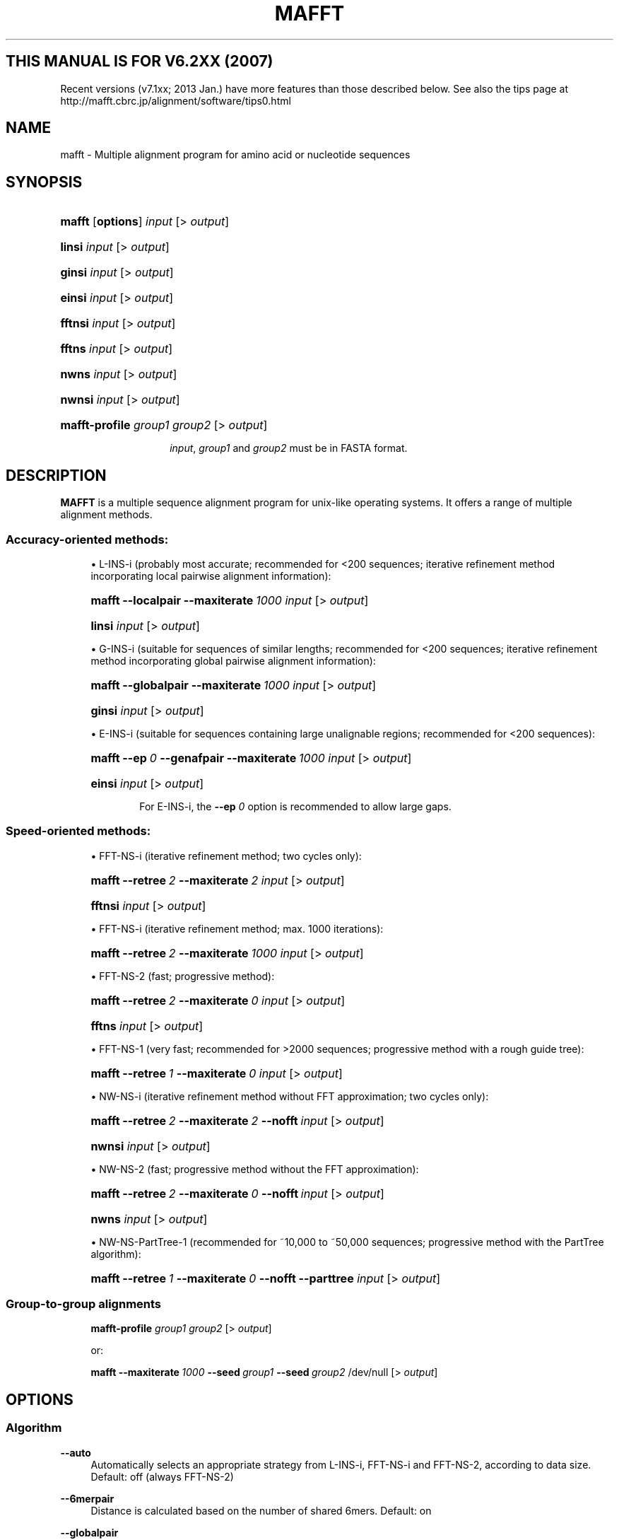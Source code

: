 .\"     Title: MAFFT
.\"    Author: Kazutaka Katoh <kazutaka.katoh@aist.go.jp>
.\" Generator: DocBook XSL Stylesheets v1.72.0 <http://docbook.sf.net/>
.\"      Date: 2007-08-14
.\"    Manual: Mafft Manual
.\"    Source: mafft 6.240
.\"
.TH "MAFFT" "1" "2007\-06\-09" "mafft 6.240" "Mafft Manual"
.\" disable hyphenation
.nh
.\" disable justification (adjust text to left margin only)
.ad l
.SH "THIS MANUAL IS FOR V6.2XX (2007)"
Recent versions (v7.1xx; 2013 Jan.) have more features than those described below.
See also the tips page at 
http://mafft.cbrc.jp/alignment/software/tips0.html
.SH "NAME"
.RS 0
.sp
mafft \- Multiple alignment program for amino acid or nucleotide sequences
.RE
.SH "SYNOPSIS"
.RS 0
.HP 6
\fBmafft\fR [\fBoptions\fR] \fIinput\fR [>\ \fIoutput\fR]
.HP 6
\fBlinsi\fR \fIinput\fR [>\ \fIoutput\fR]
.HP 6
\fBginsi\fR \fIinput\fR [>\ \fIoutput\fR]
.HP 6
\fBeinsi\fR \fIinput\fR [>\ \fIoutput\fR]
.HP 7
\fBfftnsi\fR \fIinput\fR [>\ \fIoutput\fR]
.HP 6
\fBfftns\fR \fIinput\fR [>\ \fIoutput\fR]
.HP 5
\fBnwns\fR \fIinput\fR [>\ \fIoutput\fR]
.HP 6
\fBnwnsi\fR \fIinput\fR [>\ \fIoutput\fR]
.HP 14
\fBmafft\-profile\fR \fIgroup1\fR \fIgroup2\fR [>\ \fIoutput\fR]
.HP
.sp
\fIinput\fR, \fIgroup1\fR and \fIgroup2\fR must be in FASTA format.
.RE
.SH "DESCRIPTION"
.RS 0
\fBMAFFT\fR is a multiple sequence alignment program for unix\-like operating systems. It offers a range of multiple alignment methods.
.SS "Accuracy\-oriented methods:"
.sp
.RS 4
\h'-04'\(bu\h'+03'L\-INS\-i (probably most accurate; recommended for <200 sequences; iterative refinement method incorporating local pairwise alignment information):
.HP 6
\fBmafft\fR \fB\-\-localpair\fR \fB\-\-maxiterate\fR\ \fI1000\fR \fIinput\fR [>\ \fIoutput\fR]
.HP 6
\fBlinsi\fR \fIinput\fR [>\ \fIoutput\fR]
.RE
.sp
.RS 4
\h'-04'\(bu\h'+03'G\-INS\-i (suitable for sequences of similar lengths; recommended for <200 sequences; iterative refinement method incorporating global pairwise alignment information):
.HP 6
\fBmafft\fR \fB\-\-globalpair\fR \fB\-\-maxiterate\fR\ \fI1000\fR \fIinput\fR [>\ \fIoutput\fR]
.HP 6
\fBginsi\fR \fIinput\fR [>\ \fIoutput\fR]
.RE
.sp
.RS 4
\h'-04'\(bu\h'+03'E\-INS\-i (suitable for sequences containing large unalignable regions; recommended for <200 sequences):
.HP 6
\fBmafft\fR \fB\-\-ep\fR\ \fI0\fR \fB\-\-genafpair\fR \fB\-\-maxiterate\fR\ \fI1000\fR \fIinput\fR [>\ \fIoutput\fR]
.HP 6
\fBeinsi\fR \fIinput\fR [>\ \fIoutput\fR]
.br

For E\-INS\-i, the
\fB\-\-ep\fR
\fI0\fR
option is recommended to allow large gaps.
.RE
.SS "Speed\-oriented methods:"
.sp
.RS 4
\h'-04'\(bu\h'+03'FFT\-NS\-i (iterative refinement method; two cycles only):
.HP 6
\fBmafft\fR \fB\-\-retree\fR\ \fI2\fR \fB\-\-maxiterate\fR\ \fI2\fR \fIinput\fR [>\ \fIoutput\fR]
.HP 7
\fBfftnsi\fR \fIinput\fR [>\ \fIoutput\fR]
.RE
.sp
.RS 4
\h'-04'\(bu\h'+03'FFT\-NS\-i (iterative refinement method; max. 1000 iterations):
.HP 6
\fBmafft\fR \fB\-\-retree\fR\ \fI2\fR \fB\-\-maxiterate\fR\ \fI1000\fR \fIinput\fR [>\ \fIoutput\fR]
.RE
.sp
.RS 4
\h'-04'\(bu\h'+03'FFT\-NS\-2 (fast; progressive method):
.HP 6
\fBmafft\fR \fB\-\-retree\fR\ \fI2\fR \fB\-\-maxiterate\fR\ \fI0\fR \fIinput\fR [>\ \fIoutput\fR]
.HP 6
\fBfftns\fR \fIinput\fR [>\ \fIoutput\fR]
.RE
.sp
.RS 4
\h'-04'\(bu\h'+03'FFT\-NS\-1 (very fast; recommended for >2000 sequences; progressive method with a rough guide tree):
.HP 6
\fBmafft\fR \fB\-\-retree\fR\ \fI1\fR \fB\-\-maxiterate\fR\ \fI0\fR \fIinput\fR [>\ \fIoutput\fR]
.RE
.sp
.RS 4
\h'-04'\(bu\h'+03'NW\-NS\-i (iterative refinement method without FFT approximation; two cycles only):
.HP 6
\fBmafft\fR \fB\-\-retree\fR\ \fI2\fR \fB\-\-maxiterate\fR\ \fI2\fR \fB\-\-nofft\fR\ \fIinput\fR [>\ \fIoutput\fR]
.HP 7
\fBnwnsi\fR \fIinput\fR [>\ \fIoutput\fR]
.RE
.sp
.RS 4
\h'-04'\(bu\h'+03'NW\-NS\-2 (fast; progressive method without the FFT approximation):
.HP 6
\fBmafft\fR \fB\-\-retree\fR\ \fI2\fR \fB\-\-maxiterate\fR\ \fI0\fR \fB\-\-nofft\fR\ \fIinput\fR [>\ \fIoutput\fR]
.HP 6
\fBnwns\fR \fIinput\fR [>\ \fIoutput\fR]
.RE
.sp
.RS 4
\h'-04'\(bu\h'+03'NW\-NS\-PartTree\-1 (recommended for ~10,000 to ~50,000 sequences; progressive method with the PartTree algorithm):
.HP 6
\fBmafft\fR \fB\-\-retree\fR\ \fI1\fR \fB\-\-maxiterate\fR\ \fI0\fR \fB\-\-nofft\fR\ \fB\-\-parttree\fR \fIinput\fR [>\ \fIoutput\fR]
.RE
.SS "Group\-to\-group alignments"
.HP 6
.RS 4
\fBmafft\-profile\fR \fIgroup1\fR \fIgroup2\fR [>\ \fIoutput\fR]
.sp
or:
.sp
\fBmafft\fR \fB\-\-maxiterate\fR\ \fI1000\fR \fB\-\-seed\fR\ \fIgroup1\fR \fB\-\-seed\fR\ \fIgroup2\fR /dev/null [>\ \fIoutput\fR]
.RE
.RE
.RE
.SH "OPTIONS"
.SS "Algorithm"
.RS 0
.PP
\fB\-\-auto\fR
.RS 4
Automatically selects an appropriate strategy from L\-INS\-i, FFT\-NS\-i and FFT\-NS\-2, according to data 
size.  Default: off (always FFT\-NS\-2)
.RE
.PP
\fB\-\-6merpair\fR
.RS 4
Distance is calculated based on the number of shared 6mers.  Default: on
.RE
.PP
\fB\-\-globalpair\fR
.RS 4
All pairwise alignments are computed with the Needleman\-Wunsch
algorithm.  More accurate but slower 
than \-\-6merpair.  Suitable for a set of
globally alignable sequences.  Applicable to 
up to ~200 sequences.  A combination with \-\-maxiterate 1000 is recommended (G\-INS\-i).  Default: off (6mer distance is used)
.RE
.PP
\fB\-\-localpair\fR
.RS 4
All pairwise alignments are computed with the Smith\-Waterman
algorithm.  More accurate but slower
than \-\-6merpair.  Suitable for a set of 
locally alignable sequences.  Applicable to 
up to ~200 sequences.  A combination with \-\-maxiterate 1000 is recommended (L\-INS\-i).  Default: off (6mer distance is used)
.RE
.PP
\fB\-\-genafpair\fR
.RS 4
All pairwise alignments are computed with a local
algorithm with the generalized affine gap cost
(Altschul 1998).  More accurate but slower
than \-\-6merpair.  Suitable when large internal gaps
are expected.  Applicable to 
up to ~200 sequences.  A combination with \-\-maxiterate 1000 is recommended (E\-INS\-i).  Default: off (6mer distance is used)
.RE
.\".PP
.\"\fB\-\-fastswpair\fR
.\".RS 4
.\"Distance is calculated based on a FASTA alignment. 
.\"FASTA is required.  Default: off (6mer distance is used)
.\".RE
.PP
\fB\-\-fastapair\fR
.RS 4
All pairwise alignments are computed with FASTA (Pearson and Lipman 1988).
FASTA is required.  Default: off (6mer distance is used)
.RE
.\".PP
.\"\fB\-\-blastpair\fR
.\".RS 4
.\"Distance is calculated based on a BLAST alignment.  BLAST is 
.\"required.  Default: off (6mer distance is used)
.\".RE
.PP
\fB\-\-weighti\fR \fInumber\fR
.RS 4
Weighting factor for the consistency term calculated from pairwise alignments.  Valid when 
either of \-\-globalpair, \-\-localpair,  \-\-genafpair, \-\-fastapair or 
\-\-blastpair is selected.  Default: 2.7
.RE
.PP
\fB\-\-retree\fR \fInumber\fR
.RS 4
Guide tree is built \fInumber\fR times in the 
progressive stage.  Valid with 6mer distance.  Default: 2
.RE
.PP
\fB\-\-maxiterate\fR \fInumber\fR
.RS 4
\fInumber\fR cycles of iterative refinement are performed.  Default: 0
.RE
.PP
\fB\-\-fft\fR
.RS 4
Use FFT approximation in group\-to\-group alignment.  Default: on
.RE
.PP
\fB\-\-nofft\fR
.RS 4
Do not use FFT approximation in group\-to\-group alignment.  Default: off
.RE
.PP
\fB\-\-noscore\fR
.RS 4
Alignment score is not checked in the iterative refinement stage.  Default: off (score is checked)
.RE
.PP
\fB\-\-memsave\fR
.RS 4
Use the Myers\-Miller (1988) algorithm.  Default: automatically turned on when the alignment length exceeds 10,000 (aa/nt).
.RE
.PP
\fB\-\-parttree\fR
.RS 4
Use a fast tree\-building method (PartTree, Katoh and Toh 2007) with
the 6mer distance.  Recommended for a large number (> ~10,000) 
of sequences are input.  Default: off
.RE
.PP
\fB\-\-dpparttree\fR
.RS 4
The PartTree algorithm is used with distances based on DP.  Slightly
more accurate and slower than \-\-parttree.  Recommended for a large
number (> ~10,000) of sequences are input.   Default: off
.RE
.PP
\fB\-\-fastaparttree\fR
.RS 4
The PartTree algorithm is used with distances based on FASTA.  Slightly more accurate and slower than \-\-parttree.  Recommended for a large number (> ~10,000) of sequences are input.  FASTA is required.  Default: off
.RE
.PP
\fB\-\-partsize\fR \fInumber\fR
.RS 4
The number of partitions in the PartTree algorithm.  Default: 50
.RE
.PP
\fB\-\-groupsize\fR \fInumber\fR
.RS 4
Do not make alignment larger than \fInumber\fR sequences. Valid only with the \-\-*parttree options.  Default: the number of input sequences
.RE
.RE
.SS "Parameter"
.RS 0
.PP
\fB\-\-op\fR \fInumber\fR
.RS 4
Gap opening penalty at group\-to\-group alignment.  Default: 1.53
.RE
.PP
\fB\-\-ep\fR \fInumber\fR
.RS 4
Offset value, which works like gap extension penalty, for
group\-to\-group alignment.  Default: 0.123
.RE
.PP
\fB\-\-lop\fR \fInumber\fR
.RS 4
Gap opening penalty at local pairwise 
alignment.  Valid when
the \-\-localpair or \-\-genafpair option is selected.  Default: \-2.00
.RE
.PP
\fB\-\-lep\fR \fInumber\fR
.RS 4
Offset value at local pairwise alignment.  Valid when
the \-\-localpair or \-\-genafpair option is selected.  Default: 0.1
.RE
.PP
\fB\-\-lexp\fR \fInumber\fR
.RS 4
Gap extension penalty at local pairwise alignment.  Valid when
the \-\-localpair or \-\-genafpair option is selected.  Default: \-0.1
.RE
.PP
\fB\-\-LOP\fR \fInumber\fR
.RS 4
Gap opening penalty to skip the alignment.  Valid when the
\-\-genafpair option is selected.   Default: \-6.00
.RE
.PP
\fB\-\-LEXP\fR \fInumber\fR
.RS 4
Gap extension penalty to skip the alignment.  Valid when the
\-\-genafpair option is selected.   Default: 0.00
.RE
.PP
\fB\-\-bl\fR \fInumber\fR
.RS 4
BLOSUM \fInumber\fR matrix (Henikoff and Henikoff 1992) is used.  \fInumber\fR=30, 45, 62 or 80.  Default: 62
.RE
.PP
\fB\-\-jtt\fR \fInumber\fR
.RS 4
JTT PAM \fInumber\fR (Jones et al. 1992) matrix is used.  \fInumber\fR>0.  Default: BLOSUM62
.RE
.PP
\fB\-\-tm\fR \fInumber\fR
.RS 4
Transmembrane PAM \fInumber\fR (Jones et al. 1994) matrix is used.  \fInumber\fR>0.  Default: BLOSUM62
.RE
.PP
\fB\-\-aamatrix\fR \fImatrixfile\fR
.RS 4
Use a user\-defined AA scoring matrix.  The format of \fImatrixfile\fR is
the same to that of BLAST.  Ignored when nucleotide sequences are input.   Default: BLOSUM62
.RE
.PP
\fB\-\-fmodel\fR
.RS 4
Incorporate the AA/nuc composition information into
the scoring matrix.  Default: off
.RE
.RE
.SS "Output"
.RS 0
.PP
\fB\-\-clustalout\fR
.RS 4
Output format: clustal format.  Default: off (fasta format)
.RE
.PP
\fB\-\-inputorder\fR
.RS 4
Output order: same as input.  Default: on
.RE
.PP
\fB\-\-reorder\fR
.RS 4
Output order: aligned.  Default: off (inputorder)
.RE
.PP
\fB\-\-treeout\fR
.RS 4
Guide tree is output to the \fIinput\fR.tree file.  Default: off
.RE
.PP
\fB\-\-quiet\fR
.RS 4
Do not report progress.  Default: off
.RE
.RE
.SS "Input"
.RS 0
.PP
\fB\-\-nuc\fR
.RS 4
Assume the sequences are nucleotide.  Default: auto
.RE
.PP
\fB\-\-amino\fR
.RS 4
Assume the sequences are amino acid.  Default: auto
.RE
.PP
\fB\-\-seed\fR \fIalignment1\fR [\fB--seed\fR \fIalignment2\fR \fB--seed\fR \fIalignment3\fR ...]
.RS 4
Seed alignments given in \fIalignment_n\fR (fasta format) are aligned with 
sequences in \fIinput\fR.  The alignment within every seed is preserved.
.RE
.RE
.SH "FILES"
.RS 0
.PP
Mafft stores the input sequences and other files in a temporary directory, which by default is located in
\fI/tmp\fR.
.RE
.SH "ENVIONMENT"
.RS 0
.PP
\fBMAFFT_BINARIES\fR
.RS 4
Indicates the location of the binary files used by mafft. By default, they are searched in
\fI/usr/local/lib/mafft\fR, but on Debian systems, they are searched in
\fI/usr/lib/mafft\fR.
.RE
.PP
\fBFASTA_4_MAFFT\fR
.RS 4
This variable can be set to indicate to mafft the location to the fasta34 program if it is not in the PATH.
.RE
.RE
.SH "SEE ALSO"
.RS 0
.PP

\fBmafft\-homologs\fR(1)
.RE
.SH "REFERENCES"
.RS 0
.SS "In English"
.sp
.RS 4
\h'-04'\(bu\h'+03'Katoh and Toh (Bioinformatics 23:372\-374, 2007) PartTree: an algorithm to build an approximate tree from a large number of unaligned sequences (describes the PartTree algorithm).
.RE
.sp
.RS 4
\h'-04'\(bu\h'+03'Katoh, Kuma, Toh and Miyata (Nucleic Acids Res. 33:511\-518, 2005) MAFFT version 5: improvement in accuracy of multiple sequence alignment (describes [ancestral versions of] the G\-INS\-i, L\-INS\-i and E\-INS\-i strategies)
.RE
.sp
.RS 4
\h'-04'\(bu\h'+03'Katoh, Misawa, Kuma and Miyata (Nucleic Acids Res. 30:3059\-3066, 2002) MAFFT: a novel method for rapid multiple sequence alignment based on fast Fourier transform (describes the FFT\-NS\-1, FFT\-NS\-2 and FFT\-NS\-i strategies)
.RE
.SS "In Japanese"
.sp
.RS 4
\h'-04'\(bu\h'+03'Katoh and Misawa (Seibutsubutsuri 46:312\-317, 2006) Multiple Sequence Alignments: the Next Generation
.RE
.sp
.RS 4
\h'-04'\(bu\h'+03'Katoh and Kuma (Kagaku to Seibutsu 44:102\-108, 2006) Jissen\-teki Multiple Alignment
.RE
.RE
.SH "AUTHORS"
.RS 0
.PP
\fBKazutaka Katoh\fR <\&kazutaka.katoh_at_aist.go.jp\&>
.sp -1n
.IP "" 4
Wrote Mafft.
.PP
\fBCharles Plessy\fR <\&charles\-debian\-nospam_at_plessy.org\&>
.sp -1n
.IP "" 4
Wrote this manpage in DocBook XML for the Debian distribution, using Mafft's homepage as a template.
.RE
.SH "COPYRIGHT"
.RS 0
Copyright \(co 2002\-2007 Kazutaka Katoh (mafft)
.br
Copyright \(co 2007 Charles Plessy (this manpage)
.br
.PP
Mafft and its manpage are offered under the following conditions:
.PP
Redistribution and use in source and binary forms, with or without modification, are permitted provided that the following conditions are met:
.sp
.RS 4
\h'-04' 1.\h'+02'Redistributions of source code must retain the above copyright notice, this list of conditions and the following disclaimer.
.RE
.sp
.RS 4
\h'-04' 2.\h'+02'Redistributions in binary form must reproduce the above copyright notice, this list of conditions and the following disclaimer in the documentation and/or other materials provided with the distribution.
.RE
.sp
.RS 4
\h'-04' 3.\h'+02'The name of the author may not be used to endorse or promote products derived from this software without specific prior written permission.
.RE
.PP
THIS SOFTWARE IS PROVIDED BY THE AUTHOR "AS IS" AND ANY EXPRESS OR IMPLIED WARRANTIES, INCLUDING, BUT NOT LIMITED TO, THE IMPLIED WARRANTIES OF MERCHANTABILITY AND FITNESS FOR A PARTICULAR PURPOSE ARE DISCLAIMED. IN NO EVENT SHALL THE AUTHOR BE LIABLE FOR ANY DIRECT, INDIRECT, INCIDENTAL, SPECIAL, EXEMPLARY, OR CONSEQUENTIAL DAMAGES (INCLUDING, BUT NOT LIMITED TO, PROCUREMENT OF SUBSTITUTE GOODS OR SERVICES; LOSS OF USE, DATA, OR PROFITS; OR BUSINESS INTERRUPTION) HOWEVER CAUSED AND ON ANY THEORY OF LIABILITY, WHETHER IN CONTRACT, STRICT LIABILITY, OR TORT (INCLUDING NEGLIGENCE OR OTHERWISE) ARISING IN ANY WAY OUT OF THE USE OF THIS SOFTWARE, EVEN IF ADVISED OF THE POSSIBILITY OF SUCH DAMAGE.
.br
.RE